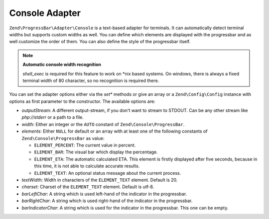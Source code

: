 .. _zend.progress-bar.adapter.console:

Console Adapter
^^^^^^^^^^^^^^^

``Zend\ProgressBar\Adapter\Console`` is a text-based adapter for terminals. It can automatically detect terminal
widths but supports custom widths as well. You can define which elements are displayed with the progressbar and as
well customize the order of them. You can also define the style of the progressbar itself.

.. note::

   **Automatic console width recognition**

   *shell_exec* is required for this feature to work on \*nix based systems. On windows, there is always a fixed
   terminal width of 80 character, so no recognition is required there.

You can set the adapter options either via the *set** methods or give an array or a ``Zend\Config\Config`` instance with
options as first parameter to the constructor. The available options are:

- *outputStream*: A different output-stream, if you don't want to stream to STDOUT. Can be any other stream like
  *php://stderr* or a path to a file.

- *width*: Either an integer or the ``AUTO`` constant of ``Zend\Console\ProgressBar``.

- *elements*: Either ``NULL`` for default or an array with at least one of the following constants of
  ``Zend\Console\ProgressBar`` as value:

  - ``ELEMENT_PERCENT``: The current value in percent.

  - ``ELEMENT_BAR``: The visual bar which display the percentage.

  - ``ELEMENT_ETA``: The automatic calculated ETA. This element is firstly displayed after five seconds, because in
    this time, it is not able to calculate accurate results.

  - ``ELEMENT_TEXT``: An optional status message about the current process.

- *textWidth*: Width in characters of the ``ELEMENT_TEXT`` element. Default is 20.

- *charset*: Charset of the ``ELEMENT_TEXT`` element. Default is utf-8.

- *barLeftChar*: A string which is used left-hand of the indicator in the progressbar.

- *barRightChar*: A string which is used right-hand of the indicator in the progressbar.

- *barIndicatorChar*: A string which is used for the indicator in the progressbar. This one can be empty.


